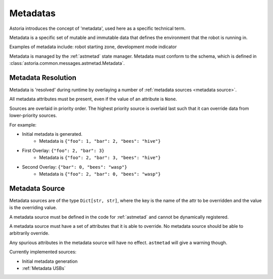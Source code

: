 Metadatas
=========

Astoria introduces the concept of 'metadata', used here as a specific technical term.

Metadata is a specific set of mutable and immutable data that defines the environment that the robot is running in.

Examples of metadata include: robot starting zone, development mode indicator

Metadata is managed by the :ref:`astmetad` state manager. Metadata must conform to the schema, which is defined in :class:`astoria.common.messages.astmetad.Metadata`.

Metadata Resolution
-------------------

Metadata is 'resolved' during runtime by overlaying a number of :ref:`metadata sources <metadata source>`.

All metadata attributes must be present, even if the value of an attribute is ``None``.

Sources are overlaid in priority order. The highest priority source is overlaid last such that it can override data from lower-priority sources.

For example:

- Initial metadata is generated.
    - Metadata is ``{"foo": 1, "bar": 2, "bees": "hive"}``
- First Overlay: ``{"foo": 2, "bar": 3}``
    - Metadata is ``{"foo": 2, "bar": 3, "bees": "hive"}``
- Second Overlay: ``{"bar": 0, "bees": "wasp"}``
    - Metadata is ``{"foo": 2, "bar": 0, "bees": "wasp"}``

Metadata Source
---------------

Metadata sources are of the type ``Dict[str, str]``, where the key is the name of the attr to be overridden and the value is the overriding value.

A metadata source must be defined in the code for :ref:`astmetad` and cannot be dynamically registered.

A metadata source must have a set of attributes that it is able to override. No metadata source should be able to arbitrarily override.

Any spurious attributes in the metadata source will have no effect. ``astmetad`` will give a warning though.

Currently implemented sources:

- Initial metadata generation
- :ref:`Metadata USBs`
